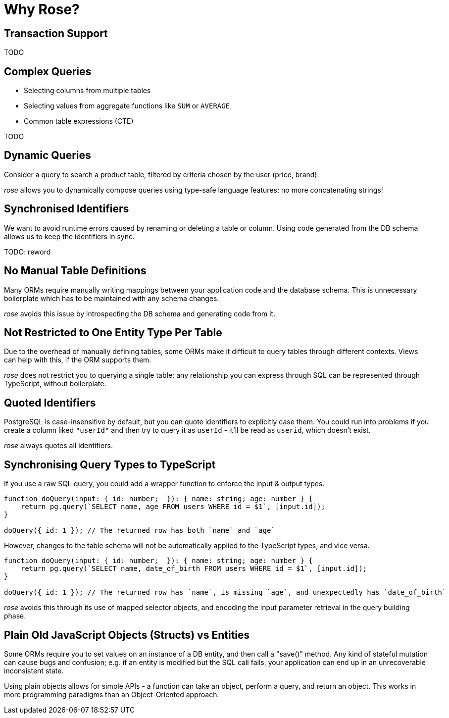 = Why Rose?

== Transaction Support

TODO

== Complex Queries

* Selecting columns from multiple tables
* Selecting values from aggregate functions like `SUM` or `AVERAGE`.
* Common table expressions (CTE)

TODO

== Dynamic Queries

Consider a query to search a product table, filtered by criteria chosen by the user (price, brand).

__rose__ allows you to dynamically compose queries using type-safe language features; no more concatenating strings!

== Synchronised Identifiers

We want to avoid runtime errors caused by renaming or deleting a table or column. Using code generated from the DB
schema allows us to keep the identifiers in sync.

TODO: reword

== No Manual Table Definitions

Many ORMs require manually writing mappings between your application code and the database schema. This is unnecessary
boilerplate which has to be maintained with any schema changes.

__rose__ avoids this issue by introspecting the DB schema and generating code from it.

== Not Restricted to One Entity Type Per Table

Due to the overhead of manually defining tables, some ORMs make it difficult to query tables through different contexts.
Views can help with this, if the ORM supports them.

__rose__ does not restrict you to querying a single table; any relationship you can express through SQL can be represented
through TypeScript, without boilerplate.

== Quoted Identifiers

PostgreSQL is case-insensitive by default, but you can quote identifiers to explicitly case them. You could run into
problems if you create a column liked `"userId"` and then try to query it as `userId` - it'll be read as `userid`, which
doesn't exist.

__rose__ always quotes all identifiers.

== Synchronising Query Types to TypeScript

If you use a raw SQL query, you could add a wrapper function to enforce the input & output types.

[source,typescript]
----
function doQuery(input: { id: number;  }): { name: string; age: number } {
    return pg.query(`SELECT name, age FROM users WHERE id = $1`, [input.id]);
}

doQuery({ id: 1 }); // The returned row has both `name` and `age`
----

However, changes to the table schema will not be automatically applied to the TypeScript types, and vice versa.

[source,typescript]
----
function doQuery(input: { id: number;  }): { name: string; age: number } {
    return pg.query(`SELECT name, date_of_birth FROM users WHERE id = $1`, [input.id]);
}

doQuery({ id: 1 }); // The returned row has `name`, is missing `age`, and unexpectedly has `date_of_birth`
----

__rose__ avoids this through its use of mapped selector objects, and encoding the input parameter retrieval in the
query building phase.

== Plain Old JavaScript Objects (Structs) vs Entities

Some ORMs require you to set values on an instance of a DB entity, and then call a "save()" method. Any kind of stateful
mutation can cause bugs and confusion; e.g. if an entity is modified but the SQL call fails, your application can end
up in an unrecoverable inconsistent state.

Using plain objects allows for simple APIs - a function can take an object, perform a query, and return an object. This
works in more programming paradigms than an Object-Oriented approach.
